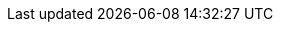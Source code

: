 :partner-solution-project-name: cloudformation-tines-guardduty
:partner-solution-github-org: aws-quickstart
:partner-product-name: Tines GuardDuty
:partner-product-short-name: Tines
:partner-company-name: Tines
:doc-month: March
:doc-year: 2023
:partner-contributors: John Tuckner, {partner-company-name}
// :other-contributors: Akua Mansa, Trek10
//:aws-contributors: Dave May, AWS Partner team
:aws-ia-contributors: Dave May, AWS Partner team
:deployment_time: 15 minutes
:default_deployment_region: us-east-1
// :private_repo: